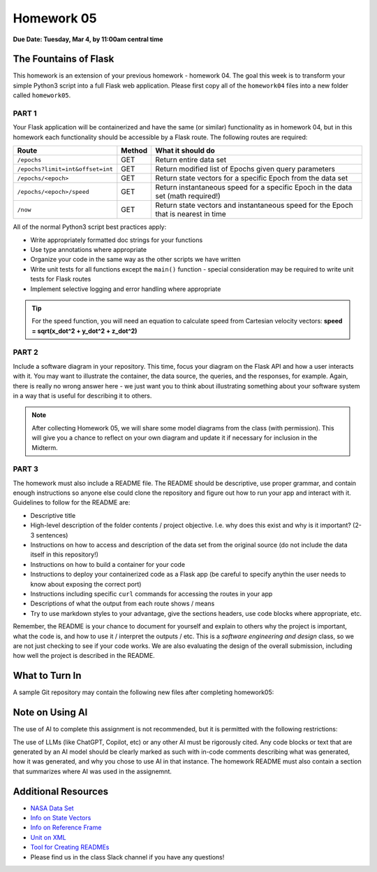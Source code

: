 Homework 05
===========

**Due Date: Tuesday, Mar 4, by 11:00am central time**

The Fountains of Flask
----------------------

This homework is an extension of your previous homework - homework 04. The goal
this week is to transform your simple Python3 script into a full Flask web
application. Please first copy all of the ``homework04`` files into a new folder
called ``homework05``.


PART 1
~~~~~~

Your Flask application will be containerized and have the same (or similar)
functionality as in homework 04, but in this homework each functionality should
be accessible by a Flask route. The following routes are required:

+----------------------------------+------------+--------------------------------------------+
| **Route**                        | **Method** | **What it should do**                      |
+----------------------------------+------------+--------------------------------------------+
| ``/epochs``                      | GET        | Return entire data set                     |
+----------------------------------+------------+--------------------------------------------+
| ``/epochs?limit=int&offset=int`` | GET        | Return modified list of Epochs given query |
|                                  |            | parameters                                 |
+----------------------------------+------------+--------------------------------------------+
| ``/epochs/<epoch>``              | GET        | Return state vectors for a specific Epoch  |
|                                  |            | from the data set                          |
+----------------------------------+------------+--------------------------------------------+
| ``/epochs/<epoch>/speed``        | GET        | Return instantaneous speed for a specific  |
|                                  |            | Epoch in the data set (math required!)     |
+----------------------------------+------------+--------------------------------------------+
| ``/now``                         | GET        | Return state vectors and instantaneous     |
|                                  |            | speed for the Epoch that is nearest in     |
|                                  |            | time                                       |
+----------------------------------+------------+--------------------------------------------+


All of the normal Python3 script best practices apply:

* Write appropriately formatted doc strings for your functions
* Use type annotations where appropriate
* Organize your code in the same way as the other scripts we have written
* Write unit tests for all functions except the ``main()`` function - special
  consideration may be required to write unit tests for Flask routes
* Implement selective logging and error handling where appropriate


.. tip::

   For the speed function, you will need an equation to calculate speed from
   Cartesian velocity vectors: **speed = sqrt(x_dot^2 + y_dot^2 + z_dot^2)**


PART 2
~~~~~~

Include a software diagram in your repository. This time, focus your diagram
on the Flask API and how a user interacts with it. You may want to illustrate
the container, the data source, the queries, and the responses, for example.
Again, there is really no wrong answer here - we just want you to think about
illustrating something about your software system in a way that is useful for
describing it to others. 

.. note::

   After collecting Homework 05, we will share some model diagrams from the class
   (with permission). This will give you a chance to reflect on your own diagram
   and update it if necessary for inclusion in the Midterm.


PART 3
~~~~~~

The homework must also include a README file. The README should be descriptive,
use proper grammar, and contain enough instructions so anyone else could clone
the repository and figure out how to run your app and interact with it. 
Guidelines to follow for the README are:

* Descriptive title
* High-level description of the folder contents / project objective. I.e. why
  does this exist and why is it important? (2-3 sentences)
* Instructions on how to access and description of the data set from the original source
  (do not include the data itself in this repository!)
* Instructions on how to build a container for your code
* Instructions to deploy your containerized code as a Flask app (be careful to
  specify anythin the user needs to know about exposing the correct port)
* Instructions including specific ``curl`` commands for accessing the routes in
  your app
* Descriptions of what the output from each route shows / means
* Try to use markdown styles to your advantage, give the sections headers, use
  code blocks where appropriate, etc.

Remember, the README is your chance to document for yourself and explain to others
why the project is important, what the code is, and how to use it / interpret
the outputs / etc. This is a *software engineering and design* class, so we are
not just checking to see if your code works. We are also evaluating the design of
the overall submission, including how well the project is described in the README.


What to Turn In
---------------

A sample Git repository may contain the following new files after completing
homework05:

.. code-block:: text
   :emphasize-lines: 10-15

   my-coe332-hws/
   ├── homework01
   │   └── ...
   ├── homework02
   │   └── ...
   ├── homework03
   │   └── ...
   ├── homework04
   │   ├── ...
   ├── homework05
   │   ├── Dockerfile
   │   ├── README.md
   │   ├── diagram.png
   │   ├── iss_tracker.py
   │   └── test_iss_tracker.py
   └── README.md


Note on Using AI
----------------

The use of AI to complete this assignment is not recommended, but it is
permitted with the following restrictions:

The use of LLMs (like ChatGPT, Copilot, etc) or any other AI must be rigorously
cited. Any code blocks or text that are generated by an AI model should be clearly
marked as such with in-code comments describing what was generated, how it was
generated, and why you chose to use AI in that instance. The homework README must
also contain a section that summarizes where AI was used in the assignemnt.







Additional Resources
--------------------

* `NASA Data Set <https://spotthestation.nasa.gov/trajectory_data.cfm>`_
* `Info on State Vectors <https://en.wikipedia.org/wiki/Orbital_state_vectors>`_
* `Info on Reference Frame <https://en.wikipedia.org/wiki/Earth-centered_inertial>`_
* `Unit on XML <../unit02/xml.html>`_
* `Tool for Creating READMEs <https://readme.so/>`_
* Please find us in the class Slack channel if you have any questions!

